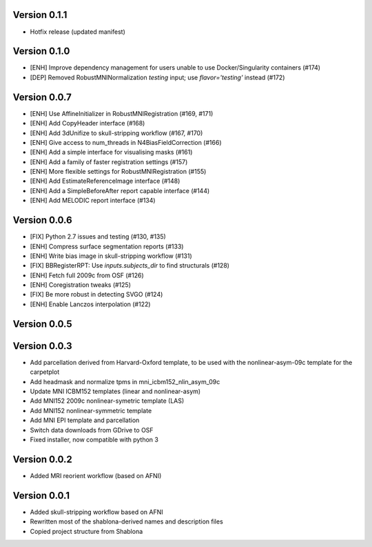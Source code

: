Version 0.1.1
-------------

* Hotfix release (updated manifest)

Version 0.1.0
-------------

* [ENH] Improve dependency management for users unable to use Docker/Singularity containers (#174)
* [DEP] Removed RobustMNINormalization `testing` input; use `flavor='testing'` instead (#172)

Version 0.0.7
-------------

* [ENH] Use AffineInitializer in RobustMNIRegistration (#169, #171)
* [ENH] Add CopyHeader interface (#168)
* [ENH] Add 3dUnifize to skull-stripping workflow (#167, #170)
* [ENH] Give access to num_threads in N4BiasFieldCorrection (#166)
* [ENH] Add a simple interface for visualising masks (#161)
* [ENH] Add a family of faster registration settings (#157)
* [ENH] More flexible settings for RobustMNIRegistration (#155)
* [ENH] Add EstimateReferenceImage interface (#148)
* [ENH] Add a SimpleBeforeAfter report capable interface (#144)
* [ENH] Add MELODIC report interface (#134)

Version 0.0.6
-------------

* [FIX] Python 2.7 issues and testing (#130, #135)
* [ENH] Compress surface segmentation reports (#133)
* [ENH] Write bias image in skull-stripping workflow (#131)
* [FIX] BBRegisterRPT: Use `inputs.subjects_dir` to find structurals (#128)
* [ENH] Fetch full 2009c from OSF (#126)
* [ENH] Coregistration tweaks (#125)
* [FIX] Be more robust in detecting SVGO (#124)
* [ENH] Enable Lanczos interpolation (#122)

Version 0.0.5
-------------


Version 0.0.3
-------------

* Add parcellation derived from Harvard-Oxford template, to be
  used with the nonlinear-asym-09c template for the carpetplot
* Add headmask and normalize tpms in mni_icbm152_nlin_asym_09c
* Update MNI ICBM152 templates (linear and nonlinear-asym)
* Add MNI152 2009c nonlinear-symetric template (LAS)
* Add MNI152 nonlinear-symmetric template
* Add MNI EPI template and parcellation
* Switch data downloads from GDrive to OSF
* Fixed installer, now compatible with python 3

Version 0.0.2
-------------

* Added MRI reorient workflow (based on AFNI)


Version 0.0.1
-------------

* Added skull-stripping workflow based on AFNI
* Rewritten most of the shablona-derived names and description files
* Copied project structure from Shablona

